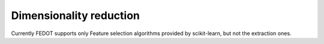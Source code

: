 Dimensionality reduction
------------------------

Currently FEDOT supports only Feature selection algorithms provided by scikit-learn, but not the extraction ones.  

..
    [А что по ITMO_FS у нас, кстати? Вроде нигде не используется на 28.03.2023]
